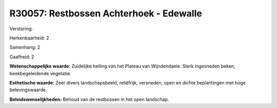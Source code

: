 R30057: Restbossen Achterhoek - Edewalle
========================================

Verstoring:

Herkenbaarheid: 2

Samenhang: 2

Gaafheid: 2

**Wetenschappelijke waarde:**
Zuidelijke helling van het Plateau van Wijndendaele. Sterk ingesneden
beken, beekbegeleidende vegetatie.

**Esthetische waarde:**
Zeer divers landschapsbeeld, reliëfrijk, versneden, open en dichte
beplantingen met hoge belevingswaarde.



**Beleidswenselijkheden:**
Behoud van de restbossen in het open landschap.
